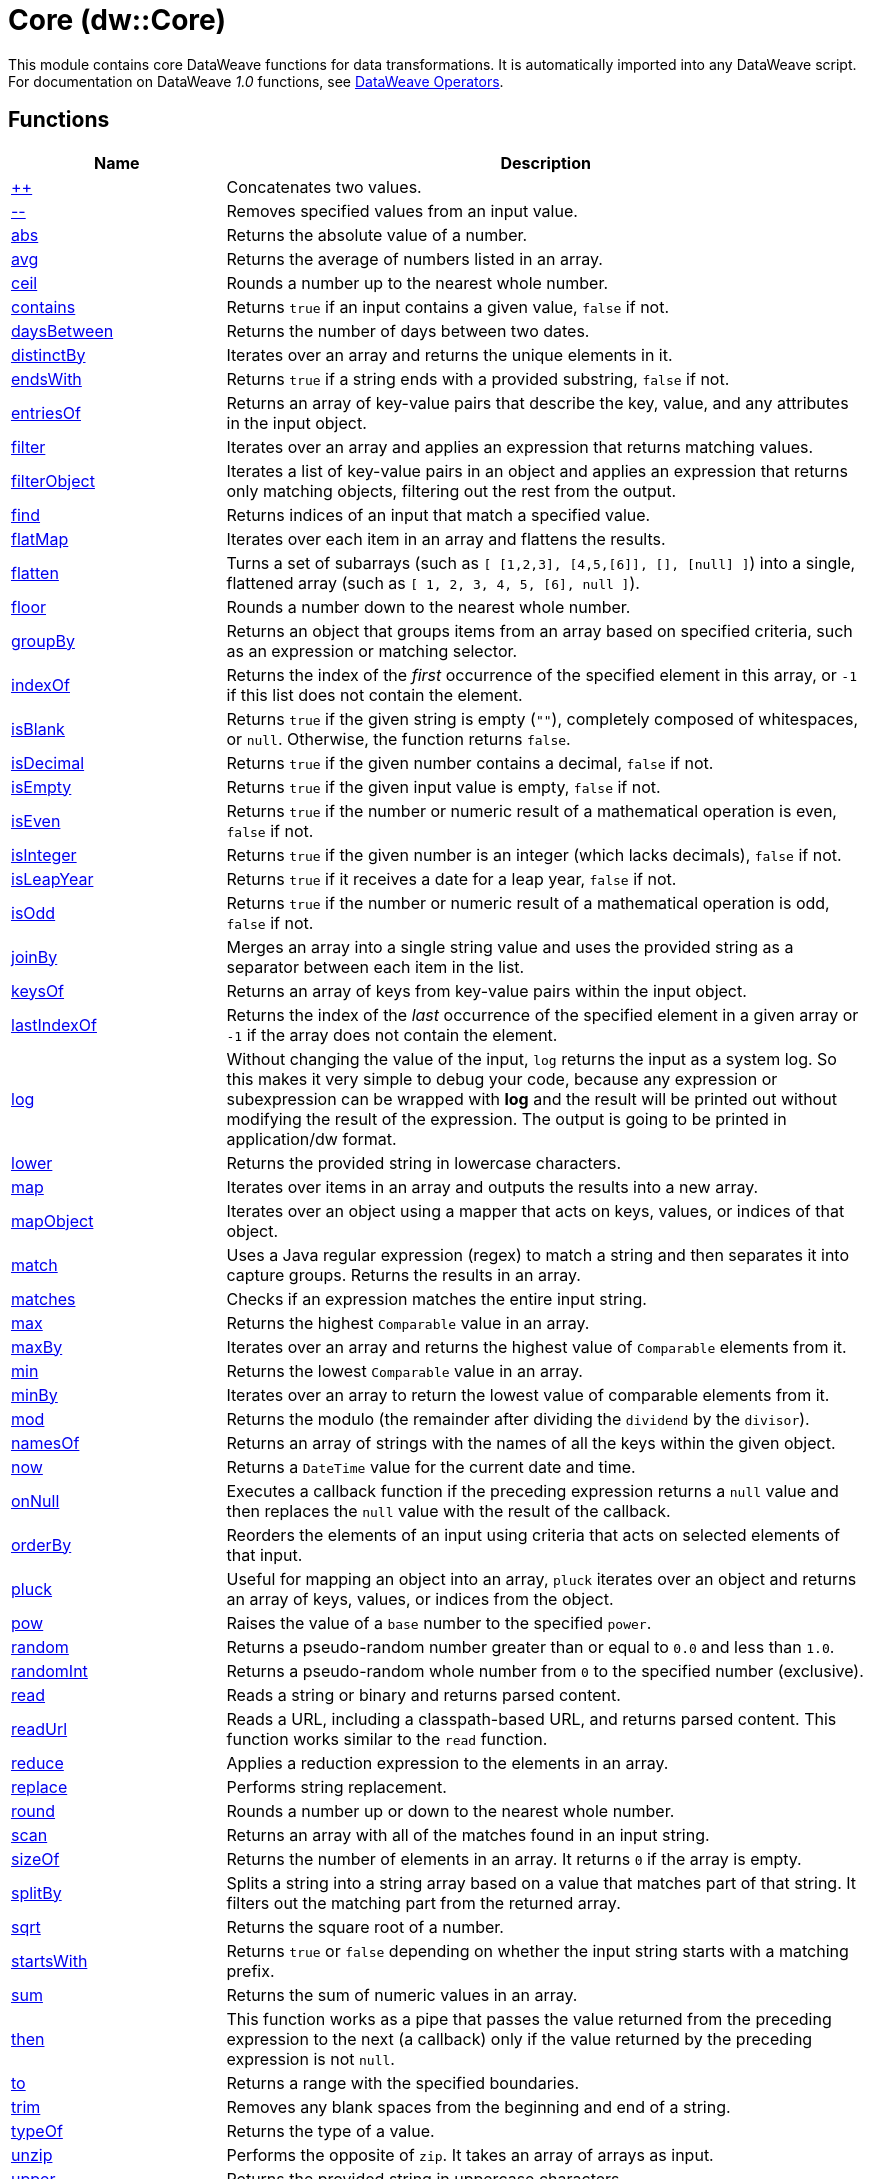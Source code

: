 = Core (dw::Core)

This module contains core DataWeave functions for data transformations.
It is automatically imported into any DataWeave script. For documentation
on DataWeave _1.0_ functions, see
https://docs.mulesoft.com/dataweave/3.9/dataweave-operators[DataWeave Operators].

== Functions

[%header, cols="1,3"]
|===
| Name  | Description
| xref:dw-core-functions-plusplus.adoc[++] | Concatenates two values.
| xref:dw-core-functions-minusminus.adoc[--] | Removes specified values from an input value.
| xref:dw-core-functions-abs.adoc[abs] | Returns the absolute value of a number.
| xref:dw-core-functions-avg.adoc[avg] | Returns the average of numbers listed in an array.
| xref:dw-core-functions-ceil.adoc[ceil] | Rounds a number up to the nearest whole number.
| xref:dw-core-functions-contains.adoc[contains] | Returns `true` if an input contains a given value, `false` if not.
| xref:dw-core-functions-daysbetween.adoc[daysBetween] | Returns the number of days between two dates.
| xref:dw-core-functions-distinctby.adoc[distinctBy] | Iterates over an array and returns the unique elements in it.
| xref:dw-core-functions-endswith.adoc[endsWith] | Returns `true` if a string ends with a provided substring, `false` if not.
| xref:dw-core-functions-entriesof.adoc[entriesOf] | Returns an array of key-value pairs that describe the key, value, and any
attributes in the input object.
| xref:dw-core-functions-filter.adoc[filter] | Iterates over an array and applies an expression that returns matching values.
| xref:dw-core-functions-filterobject.adoc[filterObject] | Iterates a list of key-value pairs in an object and applies an expression that
returns only matching objects, filtering out the rest from the output.
| xref:dw-core-functions-find.adoc[find] | Returns indices of an input that match a specified value.
| xref:dw-core-functions-flatmap.adoc[flatMap] | Iterates over each item in an array and flattens the results.
| xref:dw-core-functions-flatten.adoc[flatten] | Turns a set of subarrays (such as `[ [1,2,3], [4,5,[6]], [], [null] ]`) into a single, flattened array (such as `[ 1, 2, 3, 4, 5, [6], null ]`).
| xref:dw-core-functions-floor.adoc[floor] | Rounds a number down to the nearest whole number.
| xref:dw-core-functions-groupby.adoc[groupBy] | Returns an object that groups items from an array based on specified
criteria, such as an expression or matching selector.
| xref:dw-core-functions-indexof.adoc[indexOf] | Returns the index of the _first_ occurrence of the specified element in this array, or `-1` if this list does not contain the element.
| xref:dw-core-functions-isblank.adoc[isBlank] | Returns `true` if the given string is empty (`""`), completely composed of whitespaces, or `null`. Otherwise, the function returns `false`.
| xref:dw-core-functions-isdecimal.adoc[isDecimal] | Returns `true` if the given number contains a decimal, `false` if not.
| xref:dw-core-functions-isempty.adoc[isEmpty] | Returns `true` if the given input value is empty, `false` if not.
| xref:dw-core-functions-iseven.adoc[isEven] | Returns `true` if the number or numeric result of a mathematical operation is
even, `false` if not.
| xref:dw-core-functions-isinteger.adoc[isInteger] | Returns `true` if the given number is an integer (which lacks decimals),
`false` if not.
| xref:dw-core-functions-isleapyear.adoc[isLeapYear] | Returns `true` if it receives a date for a leap year, `false` if not.
| xref:dw-core-functions-isodd.adoc[isOdd] | Returns `true` if the number or numeric result of a mathematical operation is
odd, `false` if not.
| xref:dw-core-functions-joinby.adoc[joinBy] | Merges an array into a single string value and uses the provided string
as a separator between each item in the list.
| xref:dw-core-functions-keysof.adoc[keysOf] | Returns an array of keys from key-value pairs within the input object.
| xref:dw-core-functions-lastindexof.adoc[lastIndexOf] | Returns the index of the _last_ occurrence of the specified element in a given
array or `-1` if the array does not contain the element.
| xref:dw-core-functions-log.adoc[log] | Without changing the value of the input, `log` returns the input as a system
log. So this makes it very simple to debug your code, because any expression or subexpression can be wrapped
with *log* and the result will be printed out without modifying the result of the expression.
The output is going to be printed in application/dw format.
| xref:dw-core-functions-lower.adoc[lower] | Returns the provided string in lowercase characters.
| xref:dw-core-functions-map.adoc[map] | Iterates over items in an array and outputs the results into a new array.
| xref:dw-core-functions-mapobject.adoc[mapObject] | Iterates over an object using a mapper that acts on keys, values, or
indices of that object.
| xref:dw-core-functions-match.adoc[match] | Uses a Java regular expression (regex) to match a string and then separates it into
capture groups. Returns the results in an array.
| xref:dw-core-functions-matches.adoc[matches] | Checks if an expression matches the entire input string.
| xref:dw-core-functions-max.adoc[max] | Returns the highest `Comparable` value in an array.
| xref:dw-core-functions-maxby.adoc[maxBy] | Iterates over an array and returns the highest value of
`Comparable` elements from it.
| xref:dw-core-functions-min.adoc[min] | Returns the lowest `Comparable` value in an array.
| xref:dw-core-functions-minby.adoc[minBy] | Iterates over an array to return the lowest value of
comparable elements from it.
| xref:dw-core-functions-mod.adoc[mod] | Returns the modulo (the remainder after dividing the `dividend`
by the `divisor`).
| xref:dw-core-functions-namesof.adoc[namesOf] | Returns an array of strings with the names of all the keys within the given object.
| xref:dw-core-functions-now.adoc[now] | Returns a `DateTime` value for the current date and time.
| xref:dw-core-functions-onnull.adoc[onNull] | Executes a callback function if the preceding expression returns a `null`
value and then replaces the `null` value with the result of the callback.
| xref:dw-core-functions-orderby.adoc[orderBy] | Reorders the elements of an input using criteria that acts on selected
elements of that input.
| xref:dw-core-functions-pluck.adoc[pluck] | Useful for mapping an object into an array, `pluck` iterates over an object
and returns an array of keys, values, or indices from the object.
| xref:dw-core-functions-pow.adoc[pow] | Raises the value of a `base` number to the specified `power`.
| xref:dw-core-functions-random.adoc[random] | Returns a pseudo-random number greater than or equal to `0.0` and less than `1.0`.
| xref:dw-core-functions-randomint.adoc[randomInt] | Returns a pseudo-random whole number from `0` to the specified number
(exclusive).
| xref:dw-core-functions-read.adoc[read] | Reads a string or binary and returns parsed content.
| xref:dw-core-functions-readurl.adoc[readUrl] | Reads a URL, including a classpath-based URL, and returns parsed content.
This function works similar to the `read` function.
| xref:dw-core-functions-reduce.adoc[reduce] | Applies a reduction expression to the elements in an array.
| xref:dw-core-functions-replace.adoc[replace] | Performs string replacement.
| xref:dw-core-functions-round.adoc[round] | Rounds a number up or down to the nearest whole number.
| xref:dw-core-functions-scan.adoc[scan] | Returns an array with all of the matches found in an input string.
| xref:dw-core-functions-sizeof.adoc[sizeOf] | Returns the number of elements in an array. It returns `0` if the array
is empty.
| xref:dw-core-functions-splitby.adoc[splitBy] | Splits a string into a string array based on a value that matches part of that
string. It filters out the matching part from the returned array.
| xref:dw-core-functions-sqrt.adoc[sqrt] | Returns the square root of a number.
| xref:dw-core-functions-startswith.adoc[startsWith] | Returns `true` or `false` depending on whether the input string starts with a
matching prefix.
| xref:dw-core-functions-sum.adoc[sum] | Returns the sum of numeric values in an array.
| xref:dw-core-functions-then.adoc[then] | This function works as a pipe that passes the value returned from the
preceding expression to the next (a callback) only if the value returned
by the preceding expression is not `null`.
| xref:dw-core-functions-to.adoc[to] | Returns a range with the specified boundaries.
| xref:dw-core-functions-trim.adoc[trim] | Removes any blank spaces from the beginning and end of a string.
| xref:dw-core-functions-typeof.adoc[typeOf] | Returns the type of a value.
| xref:dw-core-functions-unzip.adoc[unzip] | Performs the opposite of `zip`. It takes an array of arrays as input.
| xref:dw-core-functions-upper.adoc[upper] | Returns the provided string in uppercase characters.
| xref:dw-core-functions-uuid.adoc[uuid] | Returns a v4 UUID using random numbers as the source.
| xref:dw-core-functions-valuesof.adoc[valuesOf] | Returns an array of the values from key-value pairs in an object.
| xref:dw-core-functions-with.adoc[with] | Helper function that specifies a replacement element. This function is used with `replace`, `update` or `mask` to perform data substitutions.
| xref:dw-core-functions-write.adoc[write] | Writes a value as a string or binary in a supported format.
| xref:dw-core-functions-xsitype.adoc[xsiType] | Creates a `xsi:type` type attribute. This method returns an object, so it must be used with dynamic attributes.
| xref:dw-core-functions-zip.adoc[zip] | Merges elements from two arrays into an array of arrays.
|===

== Types
* xref:dw-core-types.adoc[Core Types]

== Namespaces
* xref:dw-core-namespaces.adoc[Core Namespaces]

== Annotations
* xref:dw-core-annotations.adoc[Core Annotations]

